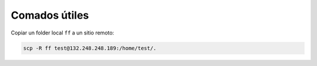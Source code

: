 Comados útiles
==============

Copiar un folder local ``ff`` a un sitio remoto:

.. code:: Bash

   scp -R ff test@132.248.248.189:/home/test/.





